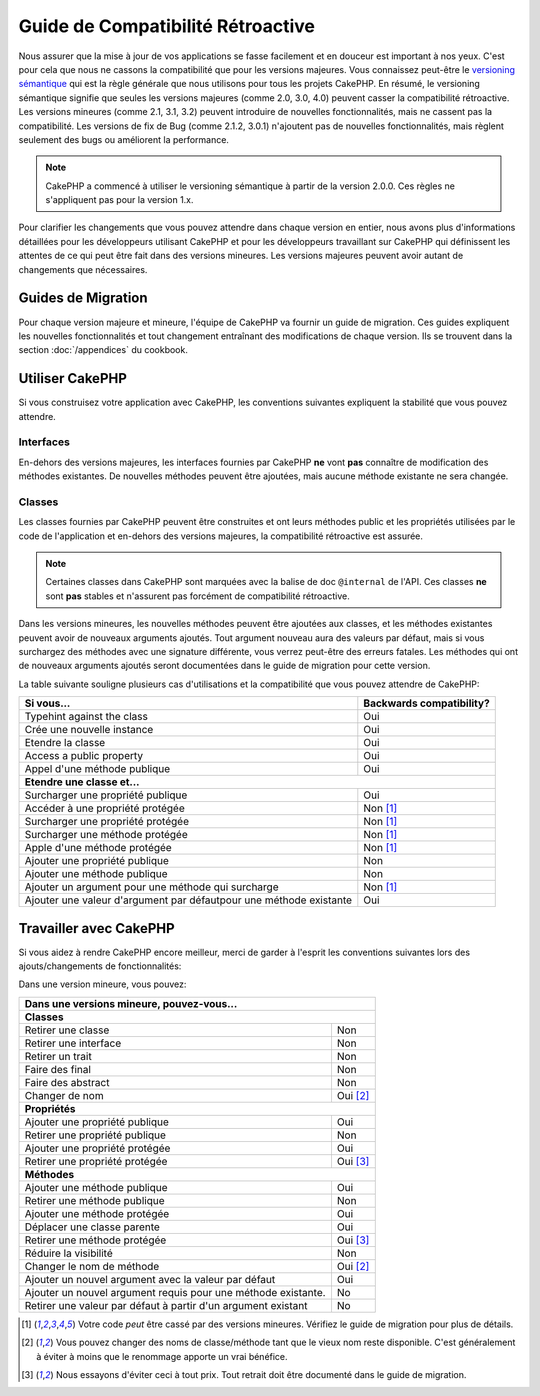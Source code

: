 Guide de Compatibilité Rétroactive
##################################

Nous assurer que la mise à jour de vos applications se fasse facilement
et en douceur est important à nos yeux. C'est pour cela que nous ne cassons
la compatibilité que pour les versions majeures.
Vous connaissez peut-être le `versioning sémantique <http://semver.org/>`_
qui est la règle générale que nous utilisons pour tous les projets CakePHP.
En résumé, le versioning sémantique signifie que seules les versions majeures
(comme 2.0, 3.0, 4.0) peuvent casser la compatibilité rétroactive. Les versions
mineures (comme 2.1, 3.1, 3.2) peuvent introduire de nouvelles fonctionnalités,
mais ne cassent pas la compatibilité. Les versions de fix de Bug (comme 2.1.2,
3.0.1) n'ajoutent pas de nouvelles fonctionnalités, mais règlent seulement des
bugs ou améliorent la performance.

.. note::

    CakePHP a commencé à utiliser le versioning sémantique à partir de la
    version 2.0.0. Ces règles ne s'appliquent pas pour la version 1.x.

Pour clarifier les changements que vous pouvez attendre dans chaque version
en entier, nous avons plus d'informations détaillées pour les développeurs
utilisant CakePHP et pour les développeurs travaillant sur CakePHP qui
définissent les attentes de ce qui peut être fait dans des versions mineures.
Les versions majeures peuvent avoir autant de changements que nécessaires.

Guides de Migration
===================

Pour chaque version majeure et mineure, l'équipe de CakePHP va fournir un guide
de migration. Ces guides expliquent les nouvelles fonctionnalités et tout
changement entraînant des modifications de chaque version. Ils se trouvent dans
la section :doc:`/appendices` du cookbook.

Utiliser CakePHP
================

Si vous construisez votre application avec CakePHP, les conventions suivantes
expliquent la stabilité que vous pouvez attendre.

Interfaces
----------

En-dehors des versions majeures, les interfaces fournies par CakePHP **ne**
vont **pas** connaître de modification des méthodes existantes. De nouvelles
méthodes peuvent être ajoutées, mais aucune méthode existante ne sera changée.

Classes
-------

Les classes fournies par CakePHP peuvent être construites et ont leurs méthodes
public et les propriétés utilisées par le code de l'application et en-dehors des
versions majeures, la compatibilité rétroactive est assurée.

.. note::

    Certaines classes dans CakePHP sont marquées avec la balise de doc
    ``@internal`` de l'API. Ces classes **ne** sont **pas** stables et
    n'assurent pas forcément de compatibilité rétroactive.

Dans les versions mineures, les nouvelles méthodes peuvent être ajoutées aux
classes, et les méthodes existantes peuvent avoir de nouveaux arguments
ajoutés. Tout argument nouveau aura des valeurs par défaut, mais si vous
surchargez des méthodes avec une signature différente, vous verrez peut-être
des erreurs fatales. Les méthodes qui ont de nouveaux arguments ajoutés seront
documentées dans le guide de migration pour cette version.

La table suivante souligne plusieurs cas d'utilisations et la compatibilité
que vous pouvez attendre de CakePHP:

+-------------------------------+--------------------------+
| Si vous...                    | Backwards compatibility? |
+===============================+==========================+
| Typehint against the class    | Oui                      |
+-------------------------------+--------------------------+
| Crée une nouvelle instance    | Oui                      |
+-------------------------------+--------------------------+
| Etendre la classe             | Oui                      |
+-------------------------------+--------------------------+
| Access a public property      | Oui                      |
+-------------------------------+--------------------------+
| Appel d'une méthode publique  | Oui                      |
+-------------------------------+--------------------------+
| **Etendre une classe et...**                             |
+-------------------------------+--------------------------+
| Surcharger une propriété      | Oui                      |
| publique                      |                          |
+-------------------------------+--------------------------+
| Accéder à une propriété       | Non [1]_                 |
| protégée                      |                          |
+-------------------------------+--------------------------+
| Surcharger une propriété      | Non [1]_                 |
| protégée                      |                          |
+-------------------------------+--------------------------+
| Surcharger une méthode        | Non [1]_                 |
| protégée                      |                          |
+-------------------------------+--------------------------+
| Apple d'une méthode protégée  | Non [1]_                 |
+-------------------------------+--------------------------+
| Ajouter une propriété publique| Non                      |
+-------------------------------+--------------------------+
| Ajouter une méthode publique  | Non                      |
+-------------------------------+--------------------------+
| Ajouter un argument           | Non [1]_                 |
| pour une méthode qui surcharge|                          |
+-------------------------------+--------------------------+
| Ajouter une valeur d'argument | Oui                      |
| par défautpour une méthode    |                          |
| existante                     |                          |
+-------------------------------+--------------------------+

Travailler avec CakePHP
=======================

Si vous aidez à rendre CakePHP encore meilleur, merci de garder à l'esprit
les conventions suivantes lors des ajouts/changements de fonctionnalités:

Dans une version mineure, vous pouvez:

+-------------------------------+--------------------------+
| Dans une versions mineure, pouvez-vous...                |
+===============================+==========================+
| **Classes**                                              |
+-------------------------------+--------------------------+
| Retirer une classe            | Non                      |
+-------------------------------+--------------------------+
| Retirer une interface         | Non                      |
+-------------------------------+--------------------------+
| Retirer un trait              | Non                      |
+-------------------------------+--------------------------+
| Faire des final               | Non                      |
+-------------------------------+--------------------------+
| Faire des abstract            | Non                      |
+-------------------------------+--------------------------+
| Changer de nom                | Oui [2]_                 |
+-------------------------------+--------------------------+
| **Propriétés**                                           |
+-------------------------------+--------------------------+
| Ajouter une propriété publique| Oui                      |
+-------------------------------+--------------------------+
| Retirer une propriété publique| Non                      |
+-------------------------------+--------------------------+
| Ajouter une propriété protégée| Oui                      |
+-------------------------------+--------------------------+
| Retirer une propriété protégée| Oui [3]_                 |
+-------------------------------+--------------------------+
| **Méthodes**                                             |
+-------------------------------+--------------------------+
| Ajouter une méthode publique  | Oui                      |
+-------------------------------+--------------------------+
| Retirer une méthode publique  | Non                      |
+-------------------------------+--------------------------+
| Ajouter une méthode protégée  | Oui                      |
+-------------------------------+--------------------------+
| Déplacer une classe parente   | Oui                      |
+-------------------------------+--------------------------+
| Retirer une méthode protégée  | Oui [3]_                 |
+-------------------------------+--------------------------+
| Réduire la visibilité         | Non                      |
+-------------------------------+--------------------------+
| Changer le nom de méthode     | Oui [2]_                 |
+-------------------------------+--------------------------+
| Ajouter un nouvel argument    | Oui                      |
| avec la valeur par défaut     |                          |
+-------------------------------+--------------------------+
| Ajouter un nouvel argument    | No                       |
| requis pour une méthode       |                          |
| existante.                    |                          |
+-------------------------------+--------------------------+
| Retirer une valeur par défaut | No                       |
| à partir d'un argument        |                          |
| existant                      |                          |
+-------------------------------+--------------------------+


.. [1] Votre code *peut* être cassé par des versions mineures. Vérifiez le
       guide de migration pour plus de détails.
.. [2] Vous pouvez changer des noms de classe/méthode tant que le vieux nom
       reste disponible.
       C'est généralement à éviter à moins que le renommage apporte un vrai
       bénéfice.
.. [3] Nous essayons d'éviter ceci à tout prix. Tout retrait doit être documenté
       dans le guide de migration.
